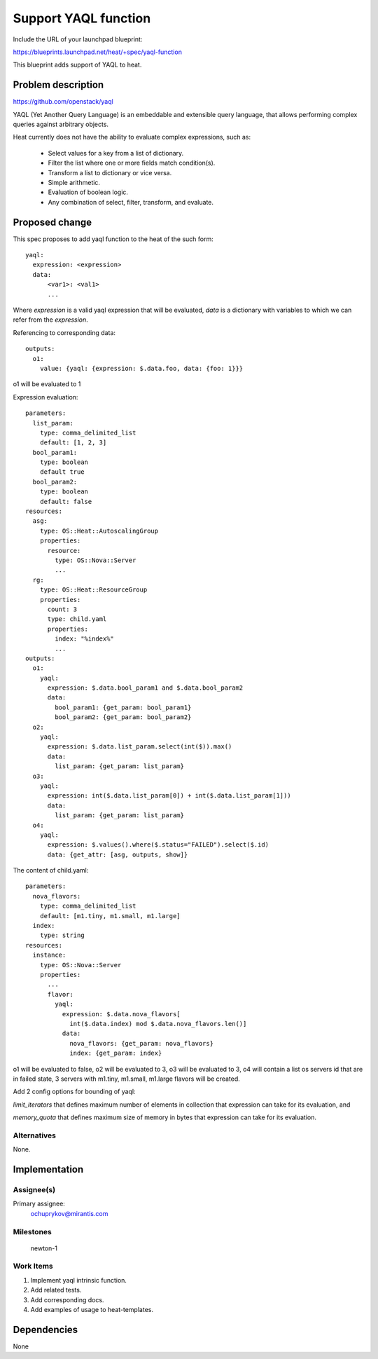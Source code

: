 ..
 This work is licensed under a Creative Commons Attribution 3.0 Unported
 License.

 http://creativecommons.org/licenses/by/3.0/legalcode


=====================
Support YAQL function
=====================

Include the URL of your launchpad blueprint:

https://blueprints.launchpad.net/heat/+spec/yaql-function

This blueprint adds support of YAQL to heat.


Problem description
===================

https://github.com/openstack/yaql

YAQL (Yet Another Query Language) is an embeddable and extensible query
language, that allows performing complex queries against arbitrary objects.

Heat currently does not have the ability to evaluate complex expressions, such
as:

  * Select values for a key from a list of dictionary.
  * Filter the list where one or more fields match condition(s).
  * Transform a list to dictionary or vice versa.
  * Simple arithmetic.
  * Evaluation of boolean logic.
  * Any combination of select, filter, transform, and evaluate.

Proposed change
===============

This spec proposes to add yaql function to the heat of the such form::

  yaql:
    expression: <expression>
    data:
        <var1>: <val1>
        ...

Where `expression` is a valid yaql expression that will be evaluated,
`data` is a dictionary with variables to which we can refer from the
`expression`.

Referencing to corresponding data::

  outputs:
    o1:
      value: {yaql: {expression: $.data.foo, data: {foo: 1}}}

o1 will be evaluated to 1

Expression evaluation::

  parameters:
    list_param:
      type: comma_delimited_list
      default: [1, 2, 3]
    bool_param1:
      type: boolean
      default true
    bool_param2:
      type: boolean
      default: false
  resources:
    asg:
      type: OS::Heat::AutoscalingGroup
      properties:
        resource:
          type: OS::Nova::Server
          ...
    rg:
      type: OS::Heat::ResourceGroup
      properties:
        count: 3
        type: child.yaml
        properties:
          index: "%index%"
          ...
  outputs:
    o1:
      yaql:
        expression: $.data.bool_param1 and $.data.bool_param2
        data:
          bool_param1: {get_param: bool_param1}
          bool_param2: {get_param: bool_param2}
    o2:
      yaql:
        expression: $.data.list_param.select(int($)).max()
        data:
          list_param: {get_param: list_param}
    o3:
      yaql:
        expression: int($.data.list_param[0]) + int($.data.list_param[1]))
        data:
          list_param: {get_param: list_param}
    o4:
      yaql:
        expression: $.values().where($.status="FAILED").select($.id)
        data: {get_attr: [asg, outputs, show]}

The content of child.yaml::

  parameters:
    nova_flavors:
      type: comma_delimited_list
      default: [m1.tiny, m1.small, m1.large]
    index:
      type: string
  resources:
    instance:
      type: OS::Nova::Server
      properties:
        ...
        flavor:
          yaql:
            expression: $.data.nova_flavors[
              int($.data.index) mod $.data.nova_flavors.len()]
            data:
              nova_flavors: {get_param: nova_flavors}
              index: {get_param: index}

o1 will be evaluated to false,
o2 will be evaluated to 3,
o3 will be evaluated to 3,
o4 will contain a list os servers id that are in failed state,
3 servers with m1.tiny, m1.small, m1.large flavors will be created.

Add 2 config options for bounding of yaql:

`limit_iterators` that defines maximum number of elements in collection that
expression can take for its evaluation, and

`memory_quota` that defines maximum size of memory in bytes that expression can
take for its evaluation.


Alternatives
------------

None.

Implementation
==============

Assignee(s)
-----------

Primary assignee:
  ochuprykov@mirantis.com


Milestones
----------

  newton-1

Work Items
----------

1. Implement yaql intrinsic function.
2. Add related tests.
3. Add corresponding docs.
4. Add examples of usage to heat-templates.


Dependencies
============

None
